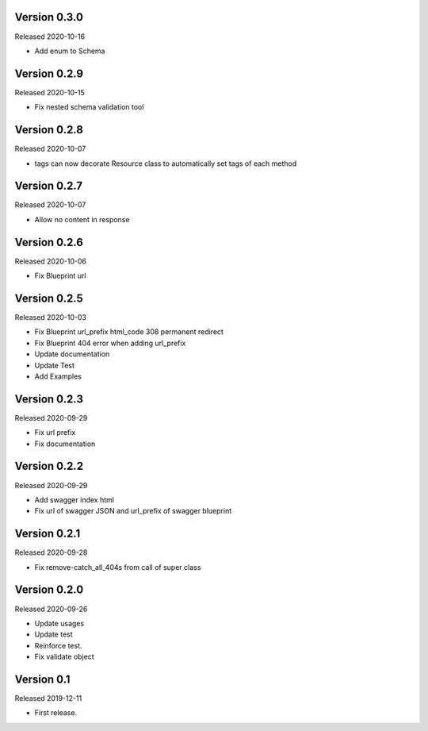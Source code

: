Version 0.3.0
-------------

Released 2020-10-16

-  Add enum to Schema


Version 0.2.9
-------------

Released 2020-10-15

-  Fix nested schema validation tool


Version 0.2.8
-------------

Released 2020-10-07

-  tags can now decorate Resource class to automatically set tags of each method


Version 0.2.7
-------------

Released 2020-10-07

-   Allow no content in response


Version 0.2.6
-------------

Released 2020-10-06

-   Fix Blueprint url


Version 0.2.5
-------------

Released 2020-10-03

-   Fix Blueprint url_prefix html_code 308 permanent redirect
-   Fix Blueprint 404 error when adding url_prefix
-   Update documentation
-   Update Test
-   Add Examples


Version 0.2.3
-------------

Released 2020-09-29

-   Fix url prefix
-   Fix documentation


Version 0.2.2
-------------

Released 2020-09-29

-   Add swagger index html
-   Fix url of swagger JSON and url_prefix of swagger blueprint


Version 0.2.1
-------------

Released 2020-09-28

-   Fix remove-catch_all_404s from call of super class


Version 0.2.0
-------------

Released 2020-09-26

-   Update usages
-   Update test
-   Reinforce test.
-   Fix validate object


Version 0.1
-----------

Released 2019-12-11

-   First release.